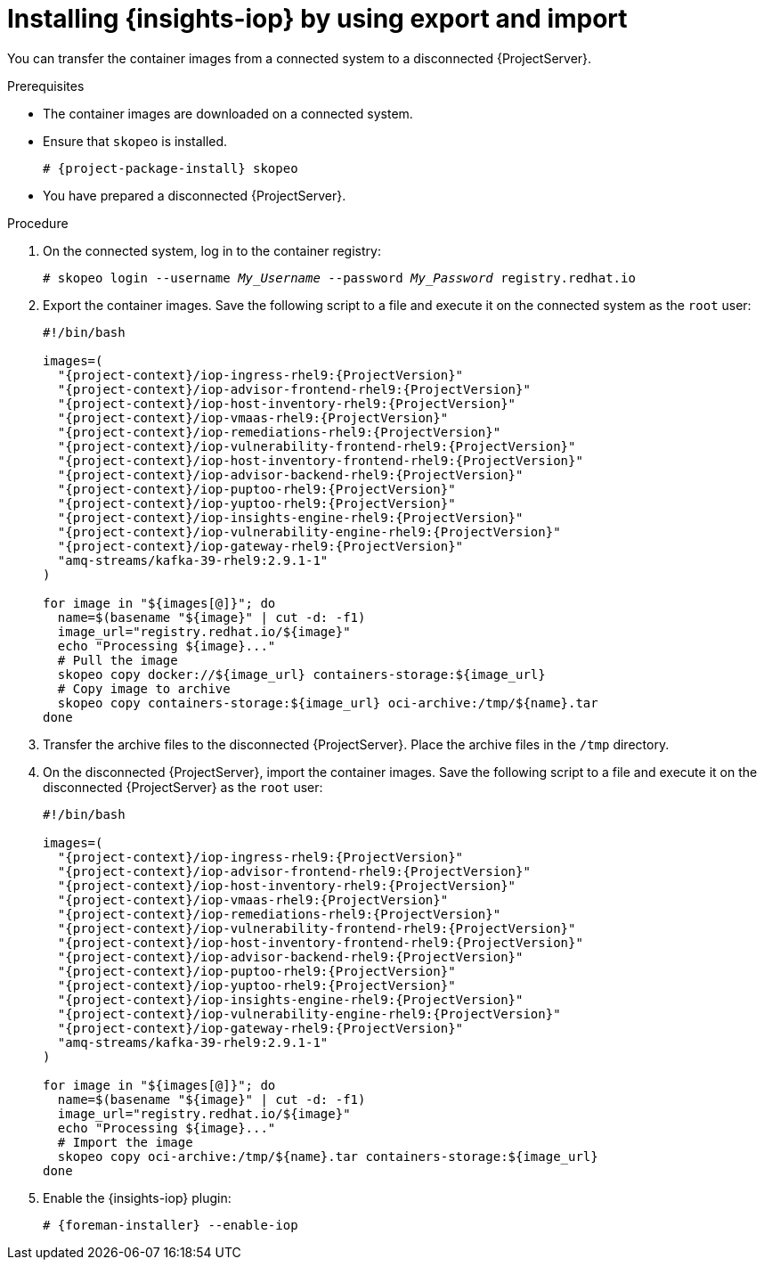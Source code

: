 :_mod-docs-content-type: PROCEDURE

[id="installing-{insights-iop-id}-by-using-export-and-import"]
= Installing {insights-iop} by using export and import

You can transfer the container images from a connected system to a disconnected {ProjectServer}. 

.Prerequisites
* The container images are downloaded on a connected system.
* Ensure that `skopeo` is installed.
ifdef::satellite[]
For more information, see {RHELDocsBaseURL}9/html/building_running_and_managing_containers/assembly_starting-with-containers_building-running-and-managing-containers#proc_getting-container-tools_assembly_starting-with-containers[Getting container tools] in _{RHEL}{nbsp}9 Building, running, and managing containers_.
endif::[]
ifndef::satellite[]
+
[options="nowrap", subs="+quotes,verbatim,attributes"]
----
# {project-package-install} skopeo
----
endif::[]
* You have prepared a disconnected {ProjectServer}.

.Procedure
. On the connected system, log in to the container registry:
+
[bash, options="nowrap", subs="+quotes,verbatim,attributes"]
----
# skopeo login --username _My_Username_ --password _My_Password_ registry.redhat.io
----
. Export the container images.
Save the following script to a file and execute it on the connected system as the `root` user:
+
[bash, options="nowrap", subs="+quotes,verbatim,attributes"]
----
#!/bin/bash

images=(
  "{project-context}/iop-ingress-rhel9:{ProjectVersion}"
  "{project-context}/iop-advisor-frontend-rhel9:{ProjectVersion}"
  "{project-context}/iop-host-inventory-rhel9:{ProjectVersion}"
  "{project-context}/iop-vmaas-rhel9:{ProjectVersion}"
  "{project-context}/iop-remediations-rhel9:{ProjectVersion}"
  "{project-context}/iop-vulnerability-frontend-rhel9:{ProjectVersion}"
  "{project-context}/iop-host-inventory-frontend-rhel9:{ProjectVersion}"
  "{project-context}/iop-advisor-backend-rhel9:{ProjectVersion}"
  "{project-context}/iop-puptoo-rhel9:{ProjectVersion}"
  "{project-context}/iop-yuptoo-rhel9:{ProjectVersion}"
  "{project-context}/iop-insights-engine-rhel9:{ProjectVersion}"
  "{project-context}/iop-vulnerability-engine-rhel9:{ProjectVersion}"
  "{project-context}/iop-gateway-rhel9:{ProjectVersion}"
  "amq-streams/kafka-39-rhel9:2.9.1-1"
)

for image in "${images[@]}"; do
  name=$(basename "$\{image}" | cut -d: -f1)
  image_url="registry.redhat.io/$\{image}"
  echo "Processing $\{image}..."
  # Pull the image
  skopeo copy docker://$\{image_url} containers-storage:$\{image_url}
  # Copy image to archive
  skopeo copy containers-storage:$\{image_url} oci-archive:/tmp/$\{name}.tar
done
----
. Transfer the archive files to the disconnected {ProjectServer}.
Place the archive files in the `/tmp` directory.
. On the disconnected {ProjectServer}, import the container images.
Save the following script to a file and execute it on the disconnected {ProjectServer} as the `root` user:
+
[bash, options="nowrap", subs="+quotes,verbatim,attributes"]
----
#!/bin/bash

images=(
  "{project-context}/iop-ingress-rhel9:{ProjectVersion}"
  "{project-context}/iop-advisor-frontend-rhel9:{ProjectVersion}"
  "{project-context}/iop-host-inventory-rhel9:{ProjectVersion}"
  "{project-context}/iop-vmaas-rhel9:{ProjectVersion}"
  "{project-context}/iop-remediations-rhel9:{ProjectVersion}"
  "{project-context}/iop-vulnerability-frontend-rhel9:{ProjectVersion}"
  "{project-context}/iop-host-inventory-frontend-rhel9:{ProjectVersion}"
  "{project-context}/iop-advisor-backend-rhel9:{ProjectVersion}"
  "{project-context}/iop-puptoo-rhel9:{ProjectVersion}"
  "{project-context}/iop-yuptoo-rhel9:{ProjectVersion}"
  "{project-context}/iop-insights-engine-rhel9:{ProjectVersion}"
  "{project-context}/iop-vulnerability-engine-rhel9:{ProjectVersion}"
  "{project-context}/iop-gateway-rhel9:{ProjectVersion}"
  "amq-streams/kafka-39-rhel9:2.9.1-1"
)

for image in "${images[@]}"; do
  name=$(basename "$\{image}" | cut -d: -f1)
  image_url="registry.redhat.io/$\{image}"
  echo "Processing $\{image}..."
  # Import the image
  skopeo copy oci-archive:/tmp/$\{name}.tar containers-storage:$\{image_url}
done
----
. Enable the {insights-iop} plugin:
+
[options="nowrap", subs="+quotes,verbatim,attributes"]
----
# {foreman-installer} --enable-iop
----
